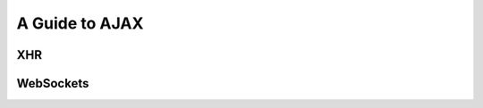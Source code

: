 A Guide to AJAX
---------------


XHR
~~~

WebSockets
~~~~~~~~~~


..  
  I used a very similar architecture with Reflex with HSnippet, and it's
  delightful to work wth. Server communication was done over websockets with the
  wire format being a serialized version of these data types. Adding a new
  client/server or server/client message couldn't be more simple.
  
  https://github.com/mightybyte/hsnippet/blob/master/shared/src/HSnippet/Shared/WsApi.hs


